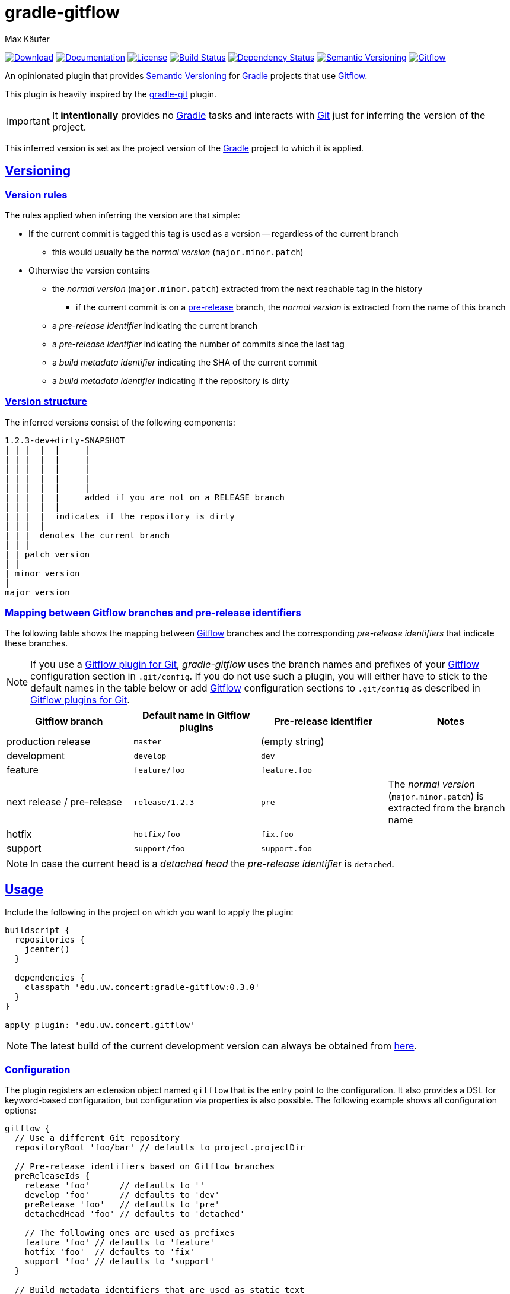 = gradle-gitflow
Max Käufer;
:version: 0.3.0
:doc-version: 0.3.0
:doc-path: https://maximede.github.io/gradle-gitflow/release/{doc-version}/doc
:download-version: 0.3.0
:download-path: https://bintray.com/maximede/gradle-plugins/edu.uw.concert%3Agradle-gitflow/{download-version}
:doctype: book
:sectanchors:
:sectlinks:
:source-highlighter: highlightjs
:icons: font


image:https://img.shields.io/badge/download-{download-version}-blue.svg["Download", link="{download-path}"]
image:https://img.shields.io/badge/docs-{doc-version}-blue.svg["Documentation", link="{doc-path}/groovydoc"]
image:https://img.shields.io/github/license/amkay/gradle-gitflow.svg["License", link="https://github.com/maximede/gradle-gitflow/blob/master/LICENSE.md"]
image:https://travis-ci.org/maximede/gradle-gitflow.svg?branch=develop["Build Status", link="https://travis-ci.org/maximede/gradle-gitflow"]
image:https://www.versioneye.com/user/projects/559c3d97616634001b000e87/badge.svg?style=flat["Dependency Status", link="https://www.versioneye.com/user/projects/59922439368b081642be2a32"]
image:https://img.shields.io/badge/semver-2.0.0-blue.svg["Semantic Versioning", link="http://semver.org/spec/v2.0.0.html"]
image:https://img.shields.io/badge/git-flow-blue.svg["Gitflow", link="http://nvie.com/posts/a-successful-git-branching-model/"]

An opinionated plugin that provides http://semver.org/[Semantic Versioning] for https://gradle.org/[Gradle] projects that use http://nvie.com/posts/a-successful-git-branching-model/[Gitflow].

This plugin is heavily inspired by the https://github.com/ajoberstar/gradle-git[gradle-git] plugin.

IMPORTANT: It *intentionally* provides no https://gradle.org/[Gradle] tasks and interacts with http://git-scm.com/[Git] just for inferring the version of the project.

This inferred version is set as the project version of the https://gradle.org/[Gradle] project to which it is applied.



[[versioning]]
== Versioning

[[version-rules]]
=== Version rules

The rules applied when inferring the version are that simple:

* If the current commit is tagged this tag is used as a version -- regardless of the current branch
** this would usually be the _normal version_ (`major.minor.patch`)
* Otherwise the version contains
** the _normal version_ (`major.minor.patch`) extracted from the next reachable tag in the history
*** if the current commit is on a <<branch-identifier-mapping, pre-release>> branch, the _normal version_ is extracted from the name of this branch
** a _pre-release identifier_ indicating the current branch
** a _pre-release identifier_ indicating the number of commits since the last tag
** a _build metadata identifier_ indicating the SHA of the current commit
** a _build metadata identifier_ indicating if the repository is dirty


[[version-structure]]
=== Version structure

The inferred versions consist of the following components:

----
1.2.3-dev+dirty-SNAPSHOT
| | |  |  |     |
| | |  |  |     |
| | |  |  |     |
| | |  |  |     |
| | |  |  |     |
| | |  |  |     added if you are not on a RELEASE branch
| | |  |  |
| | |  |  indicates if the repository is dirty
| | |  |
| | |  denotes the current branch
| | |
| | patch version
| |
| minor version
|
major version
----


[[branch-identifier-mapping]]
=== Mapping between Gitflow branches and pre-release identifiers

The following table shows the mapping between http://nvie.com/posts/a-successful-git-branching-model/[Gitflow] branches and the corresponding _pre-release identifiers_ that indicate these branches.

NOTE: If you use a <<gitflow-plugins, Gitflow plugin for Git>>, _gradle-gitflow_ uses the branch names and prefixes of your http://nvie.com/posts/a-successful-git-branching-model/[Gitflow] configuration section in `.git/config`.
If you do not use such a plugin, you will either have to stick to the default names in the table below or add http://nvie.com/posts/a-successful-git-branching-model/[Gitflow] configuration sections to `.git/config` as described in <<gitflow-plugins>>.

|===
| Gitflow branch | Default name in Gitflow plugins | Pre-release identifier | Notes

| production release
| `master`
| (empty string)
|

| development
| `develop`
| `dev`
|

| feature
| `feature/foo`
| `feature.foo`
|

| next release / pre-release
| `release/1.2.3`
| `pre`
| The _normal version_ (`major.minor.patch`) is extracted from the branch name

| hotfix
| `hotfix/foo`
| `fix.foo`
|

| support
| `support/foo`
| `support.foo`
|
|===

NOTE: In case the current head is a _detached head_ the _pre-release identifier_ is `detached`.



[[usage]]
== Usage

Include the following in the project on which you want to apply the plugin:

[source,groovy,subs="attributes"]
----
buildscript {
  repositories {
    jcenter()
  }

  dependencies {
    classpath 'edu.uw.concert:gradle-gitflow:{version}'
  }
}

apply plugin: 'edu.uw.concert.gitflow'
----

NOTE: The latest build of the current development version can always be obtained from https://github.com/maximede/gradle-gitflow/tree/gh-pages/develop[here].


[[configuration]]
=== Configuration

The plugin registers an extension object named `gitflow` that is the entry point to the configuration.
It also provides a DSL for keyword-based configuration, but configuration via properties is also possible.
The following example shows all configuration options:

[source,groovy]
----
gitflow {
  // Use a different Git repository
  repositoryRoot 'foo/bar' // defaults to project.projectDir

  // Pre-release identifiers based on Gitflow branches
  preReleaseIds {
    release 'foo'      // defaults to ''
    develop 'foo'      // defaults to 'dev'
    preRelease 'foo'   // defaults to 'pre'
    detachedHead 'foo' // defaults to 'detached'

    // The following ones are used as prefixes
    feature 'foo' // defaults to 'feature'
    hotfix 'foo'  // defaults to 'fix'
    support 'foo' // defaults to 'support'
  }

  // Build metadata identifiers that are used as static text
  buildMetadataIds {
    sha 'foo'   // Defaults to 'sha'
    dirty 'foo' // Defaults to 'dirty'
  }
}
----


[[gitflow-plugins]]
=== Gitflow plugins for Git

This plugin supports the following http://nvie.com/posts/a-successful-git-branching-model/[Gitflow] plugins for http://git-scm.com/[Git]:

* https://github.com/nvie/gitflow[git-flow]
* https://github.com/petervanderdoes/gitflow[git-flow (AVH Edition)]

If you do not use one of the mentioned plugins *and* differ from the default names mentioned in <<branch-identifier-mapping>>, you will have to manually set the branch names and prefixes of the http://nvie.com/posts/a-successful-git-branching-model/[Gitflow] branches and prefixes in `.git/config` like these plugins would do.
This is the only way for _gradle-gitflow_ to pick up this configuration.

The following example shows the default configuration of the above plugins:

----
[gitflow "branch"]
	master  = master
	develop = develop
[gitflow "prefix"]
	feature    = feature/
	release    = release/
	hotfix     = hotfix/
	support    = support/
	versiontag =
----

WARNING: Keep in mind that most *CI* servers simply clone your repository after being called by a commit hook when you push your code.
Therefore you will have to take care in your CI configuration that `.git/config` contains the http://nvie.com/posts/a-successful-git-branching-model/[Gitflow] configuration sections that _gradle-gitflow_ needs if you do not use the default names mentioned in <<branch-identifier-mapping>>.


[[additional-functionality]]
=== Additional functionality of the version object

The following additional functionality is provided by the version object that this plugin provides.
You can have a look at the {doc-path}/groovydoc[Groovydoc] documentation for further information.


[[version-type]]
==== Version type

The type of the inferred version is derived from the current branch and corresponds to the branches mentioned in <<branch-identifier-mapping>>.
This can be used in your buildscripts for distinguishing between development and production builds, e.g. for deploying to staging and production as seen in the following example.

[source,groovy]
----
import static edu.uw.concert.gradle.gitflow.version.VersionType.*

task deploy << {
  if (version.type == DEVELOP) {
    // Deploy to staging...
  } else if (version.type == RELEASE) {
    // Deploy to production...
  }
}
----

TIP: For additional version types see the `enum` {doc-path}/groovydoc/edu/uw/concert/gradle/gitflow/version/VersionType.html[VersionType] in the {doc-path}/groovydoc[Groovydoc] documentation.

